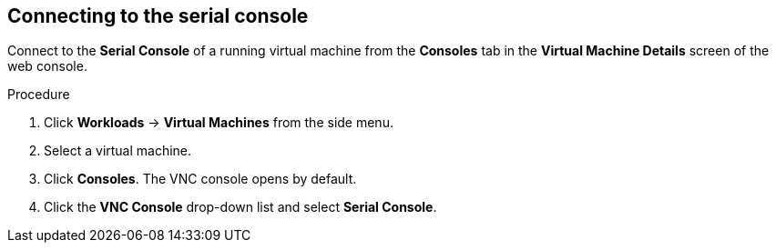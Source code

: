 // Module included in the following assemblies:
//
// * cnv_users_guide/cnv_users_guide.adoc

[[cnv-vm-serial-console-web]]
== Connecting to the serial console 

Connect to the *Serial Console* of a running virtual machine from the *Consoles* tab in the *Virtual Machine Details* screen of the web console.

.Procedure

. Click *Workloads* -> *Virtual Machines* from the side menu.
. Select a virtual machine.
. Click *Consoles*. The VNC console opens by default.
. Click the *VNC Console* drop-down list and select *Serial Console*. 

